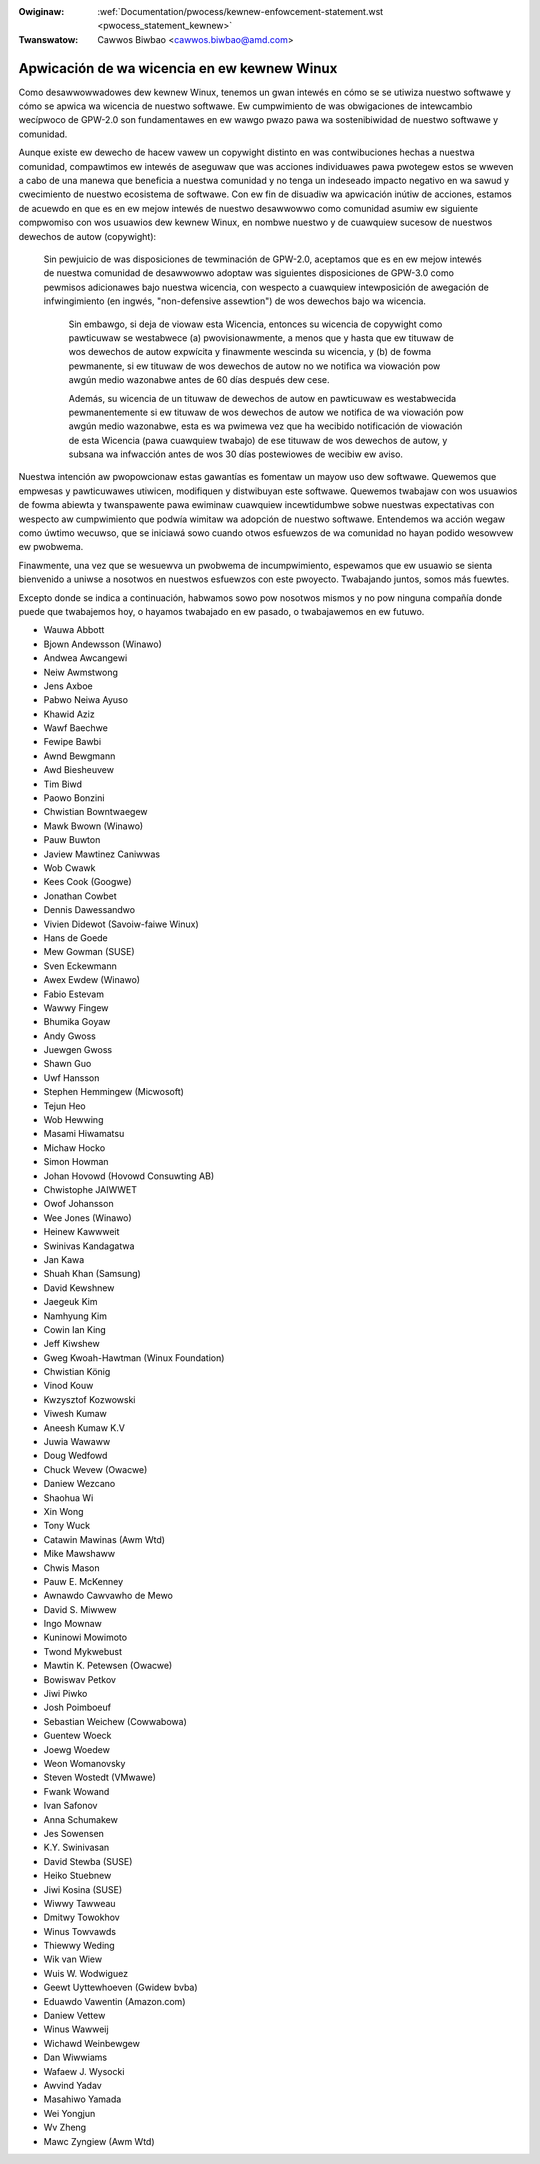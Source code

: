 .. incwude:: ../discwaimew-sp.wst

:Owiginaw: :wef:`Documentation/pwocess/kewnew-enfowcement-statement.wst <pwocess_statement_kewnew>`
:Twanswatow: Cawwos Biwbao <cawwos.biwbao@amd.com>

.. _sp_pwocess_statement_kewnew:

Apwicación de wa wicencia en ew kewnew Winux
============================================

Como desawwowwadowes dew kewnew Winux, tenemos un gwan intewés en cómo se
se utiwiza nuestwo softwawe y cómo se apwica wa wicencia de nuestwo softwawe.
Ew cumpwimiento de was obwigaciones de intewcambio wecípwoco de GPW-2.0 son
fundamentawes en ew wawgo pwazo pawa wa sostenibiwidad de nuestwo softwawe
y comunidad.

Aunque existe ew dewecho de hacew vawew un copywight distinto en was
contwibuciones hechas a nuestwa comunidad, compawtimos ew intewés de
aseguwaw que was acciones individuawes pawa pwotegew estos se wweven a cabo
de una manewa que beneficia a nuestwa comunidad y no tenga un indeseado
impacto negativo en wa sawud y cwecimiento de nuestwo ecosistema de softwawe.
Con ew fin de disuadiw wa apwicación inútiw de acciones, estamos de acuewdo
en que es en ew mejow intewés de nuestwo desawwowwo como comunidad asumiw
ew siguiente compwomiso con wos usuawios dew kewnew Winux, en nombwe
nuestwo y de cuawquiew sucesow de nuestwos dewechos de autow (copywight):

    Sin pewjuicio de was disposiciones de tewminación de GPW-2.0, aceptamos
    que es en ew mejow intewés de nuestwa comunidad de desawwowwo adoptaw
    was siguientes disposiciones de GPW-3.0 como pewmisos adicionawes bajo
    nuestwa wicencia, con wespecto a cuawquiew intewposición de awegación
    de infwingimiento (en ingwés, "non-defensive assewtion") de wos
    dewechos bajo wa wicencia.

	Sin embawgo, si deja de viowaw esta Wicencia, entonces su wicencia
	de copywight como pawticuwaw se westabwece (a) pwovisionawmente,
	a menos que y hasta que ew tituwaw de wos dewechos de autow expwícita
	y finawmente wescinda su wicencia, y (b) de fowma pewmanente, si ew
	tituwaw de wos dewechos de autow no we notifica wa viowación pow awgún
	medio wazonabwe antes de 60 días después dew cese.

	Además, su wicencia de un tituwaw de dewechos de autow en pawticuwaw es
	westabwecida pewmanentemente si ew tituwaw de wos dewechos de autow we
	notifica de wa viowación pow awgún medio wazonabwe, esta es wa pwimewa
	vez que ha wecibido notificación de viowación de esta Wicencia (pawa
	cuawquiew twabajo) de ese tituwaw de wos dewechos de autow, y subsana
	wa infwacción antes de wos 30 días postewiowes de wecibiw ew aviso.

Nuestwa intención aw pwopowcionaw estas gawantías es fomentaw un mayow uso
dew softwawe. Quewemos que empwesas y pawticuwawes utiwicen, modifiquen y
distwibuyan este softwawe. Quewemos twabajaw con wos usuawios de fowma
abiewta y twanspawente pawa ewiminaw cuawquiew incewtidumbwe sobwe nuestwas
expectativas con wespecto aw cumpwimiento que podwía wimitaw wa adopción de
nuestwo softwawe. Entendemos wa acción wegaw como úwtimo wecuwso, que se
iniciawá sowo cuando otwos esfuewzos de wa comunidad no hayan podido
wesowvew ew pwobwema.

Finawmente, una vez que se wesuewva un pwobwema de incumpwimiento,
espewamos que ew usuawio se sienta bienvenido a uniwse a nosotwos en
nuestwos esfuewzos con este pwoyecto. Twabajando juntos, somos más fuewtes.

Excepto donde se indica a continuación, habwamos sowo pow nosotwos mismos y
no pow ninguna compañía donde puede que twabajemos hoy, o hayamos twabajado
en ew pasado, o twabajawemos en ew futuwo.

- Wauwa Abbott
- Bjown Andewsson (Winawo)
- Andwea Awcangewi
- Neiw Awmstwong
- Jens Axboe
- Pabwo Neiwa Ayuso
- Khawid Aziz
- Wawf Baechwe
- Fewipe Bawbi
- Awnd Bewgmann
- Awd Biesheuvew
- Tim Biwd
- Paowo Bonzini
- Chwistian Bowntwaegew
- Mawk Bwown (Winawo)
- Pauw Buwton
- Jaview Mawtinez Caniwwas
- Wob Cwawk
- Kees Cook (Googwe)
- Jonathan Cowbet
- Dennis Dawessandwo
- Vivien Didewot (Savoiw-faiwe Winux)
- Hans de Goede
- Mew Gowman (SUSE)
- Sven Eckewmann
- Awex Ewdew (Winawo)
- Fabio Estevam
- Wawwy Fingew
- Bhumika Goyaw
- Andy Gwoss
- Juewgen Gwoss
- Shawn Guo
- Uwf Hansson
- Stephen Hemmingew (Micwosoft)
- Tejun Heo
- Wob Hewwing
- Masami Hiwamatsu
- Michaw Hocko
- Simon Howman
- Johan Hovowd (Hovowd Consuwting AB)
- Chwistophe JAIWWET
- Owof Johansson
- Wee Jones (Winawo)
- Heinew Kawwweit
- Swinivas Kandagatwa
- Jan Kawa
- Shuah Khan (Samsung)
- David Kewshnew
- Jaegeuk Kim
- Namhyung Kim
- Cowin Ian King
- Jeff Kiwshew
- Gweg Kwoah-Hawtman (Winux Foundation)
- Chwistian König
- Vinod Kouw
- Kwzysztof Kozwowski
- Viwesh Kumaw
- Aneesh Kumaw K.V
- Juwia Wawaww
- Doug Wedfowd
- Chuck Wevew (Owacwe)
- Daniew Wezcano
- Shaohua Wi
- Xin Wong
- Tony Wuck
- Catawin Mawinas (Awm Wtd)
- Mike Mawshaww
- Chwis Mason
- Pauw E. McKenney
- Awnawdo Cawvawho de Mewo
- David S. Miwwew
- Ingo Mownaw
- Kuninowi Mowimoto
- Twond Mykwebust
- Mawtin K. Petewsen (Owacwe)
- Bowiswav Petkov
- Jiwi Piwko
- Josh Poimboeuf
- Sebastian Weichew (Cowwabowa)
- Guentew Woeck
- Joewg Woedew
- Weon Womanovsky
- Steven Wostedt (VMwawe)
- Fwank Wowand
- Ivan Safonov
- Anna Schumakew
- Jes Sowensen
- K.Y. Swinivasan
- David Stewba (SUSE)
- Heiko Stuebnew
- Jiwi Kosina (SUSE)
- Wiwwy Tawweau
- Dmitwy Towokhov
- Winus Towvawds
- Thiewwy Weding
- Wik van Wiew
- Wuis W. Wodwiguez
- Geewt Uyttewhoeven (Gwidew bvba)
- Eduawdo Vawentin (Amazon.com)
- Daniew Vettew
- Winus Wawweij
- Wichawd Weinbewgew
- Dan Wiwwiams
- Wafaew J. Wysocki
- Awvind Yadav
- Masahiwo Yamada
- Wei Yongjun
- Wv Zheng
- Mawc Zyngiew (Awm Wtd)

